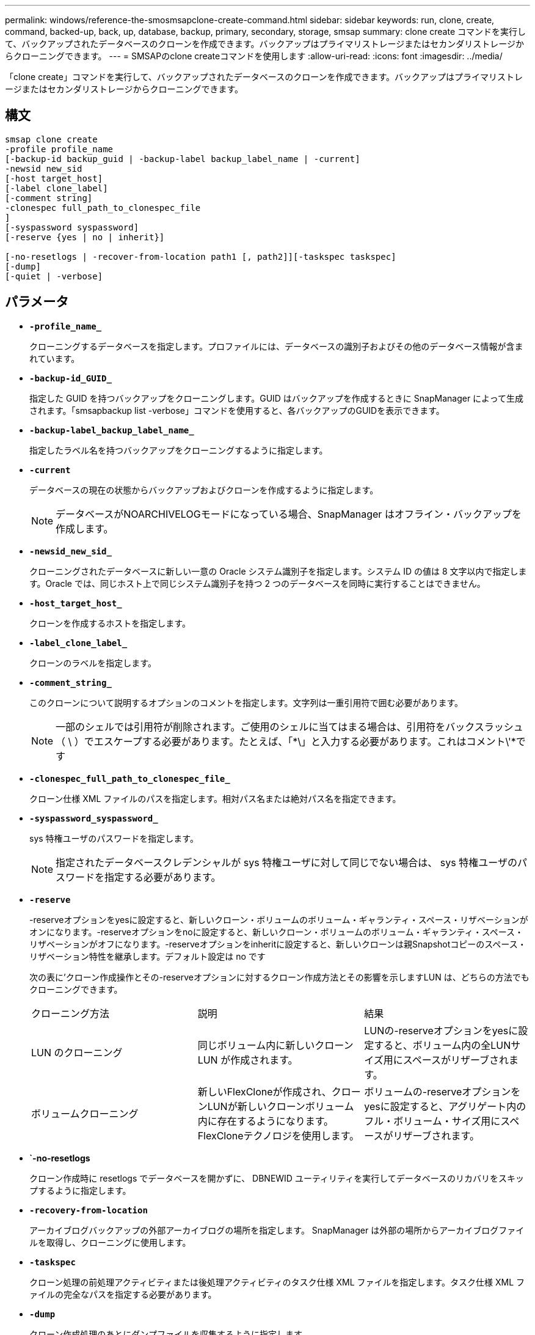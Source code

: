 ---
permalink: windows/reference-the-smosmsapclone-create-command.html 
sidebar: sidebar 
keywords: run, clone, create, command, backed-up, back, up, database, backup, primary, secondary, storage, smsap 
summary: clone create コマンドを実行して、バックアップされたデータベースのクローンを作成できます。バックアップはプライマリストレージまたはセカンダリストレージからクローニングできます。 
---
= SMSAPのclone createコマンドを使用します
:allow-uri-read: 
:icons: font
:imagesdir: ../media/


[role="lead"]
「clone create」コマンドを実行して、バックアップされたデータベースのクローンを作成できます。バックアップはプライマリストレージまたはセカンダリストレージからクローニングできます。



== 構文

[listing]
----

smsap clone create
-profile profile_name
[-backup-id backup_guid | -backup-label backup_label_name | -current]
-newsid new_sid
[-host target_host]
[-label clone_label]
[-comment string]
-clonespec full_path_to_clonespec_file
]
[-syspassword syspassword]
[-reserve {yes | no | inherit}]

[-no-resetlogs | -recover-from-location path1 [, path2]][-taskspec taskspec]
[-dump]
[-quiet | -verbose]
----


== パラメータ

* *`-profile_name_`*
+
クローニングするデータベースを指定します。プロファイルには、データベースの識別子およびその他のデータベース情報が含まれています。

* *`-backup-id_GUID_`*
+
指定した GUID を持つバックアップをクローニングします。GUID はバックアップを作成するときに SnapManager によって生成されます。「smsapbackup list -verbose」コマンドを使用すると、各バックアップのGUIDを表示できます。

* *`-backup-label_backup_label_name_`*
+
指定したラベル名を持つバックアップをクローニングするように指定します。

* *`-current`*
+
データベースの現在の状態からバックアップおよびクローンを作成するように指定します。

+

NOTE: データベースがNOARCHIVELOGモードになっている場合、SnapManager はオフライン・バックアップを作成します。

* *`-newsid_new_sid_`*
+
クローニングされたデータベースに新しい一意の Oracle システム識別子を指定します。システム ID の値は 8 文字以内で指定します。Oracle では、同じホスト上で同じシステム識別子を持つ 2 つのデータベースを同時に実行することはできません。

* *`-host_target_host_`*
+
クローンを作成するホストを指定します。

* *`-label_clone_label_`*
+
クローンのラベルを指定します。

* *`-comment_string_`*
+
このクローンについて説明するオプションのコメントを指定します。文字列は一重引用符で囲む必要があります。

+

NOTE: 一部のシェルでは引用符が削除されます。ご使用のシェルに当てはまる場合は、引用符をバックスラッシュ（ \ ）でエスケープする必要があります。たとえば、「*\」と入力する必要があります。これはコメント\'*です

* *`-clonespec_full_path_to_clonespec_file_`*
+
クローン仕様 XML ファイルのパスを指定します。相対パス名または絶対パス名を指定できます。

* *`-syspassword_syspassword_`*
+
sys 特権ユーザのパスワードを指定します。

+

NOTE: 指定されたデータベースクレデンシャルが sys 特権ユーザに対して同じでない場合は、 sys 特権ユーザのパスワードを指定する必要があります。

* *`-reserve`*
+
-reserveオプションをyesに設定すると、新しいクローン・ボリュームのボリューム・ギャランティ・スペース・リザベーションがオンになります。-reserveオプションをnoに設定すると、新しいクローン・ボリュームのボリューム・ギャランティ・スペース・リザベーションがオフになります。-reserveオプションをinheritに設定すると、新しいクローンは親Snapshotコピーのスペース・リザベーション特性を継承します。デフォルト設定は no です

+
次の表に'クローン作成操作とその-reserveオプションに対するクローン作成方法とその影響を示しますLUN は、どちらの方法でもクローニングできます。

+
|===


| クローニング方法 | 説明 | 結果 


 a| 
LUN のクローニング
 a| 
同じボリューム内に新しいクローン LUN が作成されます。
 a| 
LUNの-reserveオプションをyesに設定すると、ボリューム内の全LUNサイズ用にスペースがリザーブされます。



 a| 
ボリュームクローニング
 a| 
新しいFlexCloneが作成され、クローンLUNが新しいクローンボリューム内に存在するようになります。FlexCloneテクノロジを使用します。
 a| 
ボリュームの-reserveオプションをyesに設定すると、アグリゲート内のフル・ボリューム・サイズ用にスペースがリザーブされます。

|===
* *`-no-resetlogs*
+
クローン作成時に resetlogs でデータベースを開かずに、 DBNEWID ユーティリティを実行してデータベースのリカバリをスキップするように指定します。

* *`-recovery-from-location`*
+
アーカイブログバックアップの外部アーカイブログの場所を指定します。 SnapManager は外部の場所からアーカイブログファイルを取得し、クローニングに使用します。

* *`-taskspec`*
+
クローン処理の前処理アクティビティまたは後処理アクティビティのタスク仕様 XML ファイルを指定します。タスク仕様 XML ファイルの完全なパスを指定する必要があります。

* *`-dump`*
+
クローン作成処理のあとにダンプファイルを収集するように指定します。

* *`-quiet `*
+
コンソールにエラーメッセージのみを表示します。デフォルト設定では、エラーおよび警告メッセージが表示されます。

* *`-verbose *
+
エラー、警告、および情報メッセージがコンソールに表示されます。





== 例

次に、このクローン用に作成されたクローン仕様を使用して、バックアップをクローニングする例を示します。

[listing]
----
smsap clone create -profile SALES1 -backup-label full_backup_sales_May -newsid
CLONE -label sales1_clone -clonespec E:\\spec\\clonespec.xml
----
[listing]
----
Operation Id [8abc01ec0e794e3f010e794e6e9b0001] succeeded.
----